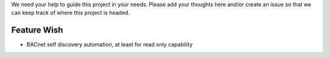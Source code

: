 We need your help to guide this project in your needs. Please add your
thoughts here and/or create an issue so that we can keep track of where
this project is headed.

Feature Wish
------------

-  BACnet self discovery automation, at least for read only capability

